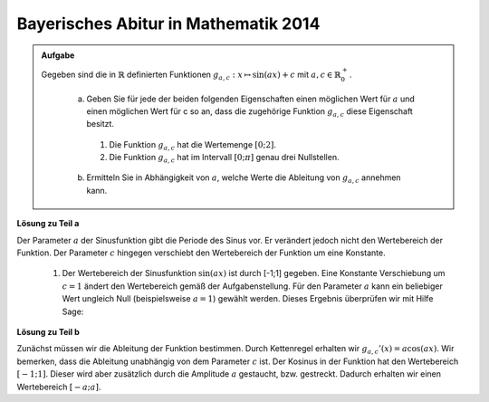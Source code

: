 Bayerisches Abitur in Mathematik 2014
-------------------------------------

.. admonition:: Aufgabe

  Gegeben sind die in :math:`\mathbb{R}` definierten Funktionen :math:`g_{a,c}: x\mapsto \sin(ax)+c` mit :math:`a,c\in \mathbb{R}^+_0`.

    a) Geben Sie für jede der beiden folgenden Eigenschaften einen möglichen Wert für :math:`a` und einen möglichen Wert für c so an, dass 
       die zugehörige Funktion :math:`g_{a,c}` diese Eigenschaft besitzt.
      1) Die Funktion :math:`g_{a,c}` hat die Wertemenge :math:`[0;2]`.
      2) Die Funktion :math:`g_{a,c}` hat im Intervall :math:`[0;\pi]` genau drei Nullstellen.
    
    b) Ermitteln Sie in Abhängigkeit von :math:`a`, welche Werte die Ableitung von :math:`g_{a,c}` annehmen kann.

**Lösung zu Teil a**

Der Parameter :math:`a` der Sinusfunktion gibt die Periode des Sinus vor. Er verändert jedoch nicht den Wertebereich der Funktion.
Der Parameter :math:`c` hingegen verschiebt den Wertebereich der Funktion um eine Konstante. 
  1) Der Wertebereich der Sinusfunktion :math:`\sin(ax)` ist durch [-1;1] gegeben. Eine Konstante Verschiebung um :math:`c=1` ändert 
     den Wertebereich gemäß der Aufgabenstellung. Für den Parameter :math:`a` kann ein beliebiger Wert ungleich Null (beispielsweise
     :math:`a=1`) gewählt werden. Dieses Ergebnis überprüfen wir mit Hilfe Sage:

.. sagecellserver::

     sage: plot(sin(x) + 1, (-2*pi, 2*pi), figsize=(4, 2.5))
     
.. end of output


  2) Die Anzahl der Nullstellen der Funktion kann mit deren Periode geändert werden. Hierfür ist es allerdings notwendig, dass der Wertebereich der Funktion die Null mit einschließt. Wählen wir beispielsweise :math:`c=0`, würde die natürliche Sinusfunktion mit :math:`a=1` eine halbe Schwingung vollführen und hätte damit zwei Nullstellen in dem vorgegebenen Intervall. Mit der Parameterwahl :math:`a=2` vollführt der Sinus jedoch eine ganze Schwingung und hat damit genau drei Nullstellen in dem vorgegebenen Intervall. Wir überprüfen das Ergebnis mit Hilfe von Sage:

.. sagecellserver::

     sage: plot(sin(2*x), (0, pi), figsize=(4, 2.5))
     
.. end of output

**Lösung zu Teil b**

Zunächst müssen wir die Ableitung der Funktion bestimmen. Durch Kettenregel erhalten wir :math:`g_{a,c}'(x)=a\cos(ax)`. Wir bemerken, dass die Ableitung unabhängig von dem Parameter :math:`c` ist. Der Kosinus in der Funktion hat den Wertebereich :math:`[-1;1]`. Dieser wird aber zusätzlich durch die Amplitude :math:`a` gestaucht, bzw. gestreckt. Dadurch erhalten wir einen Wertebereich :math:`[-a;a]`.



.. sagecellserver::


.. end of output


